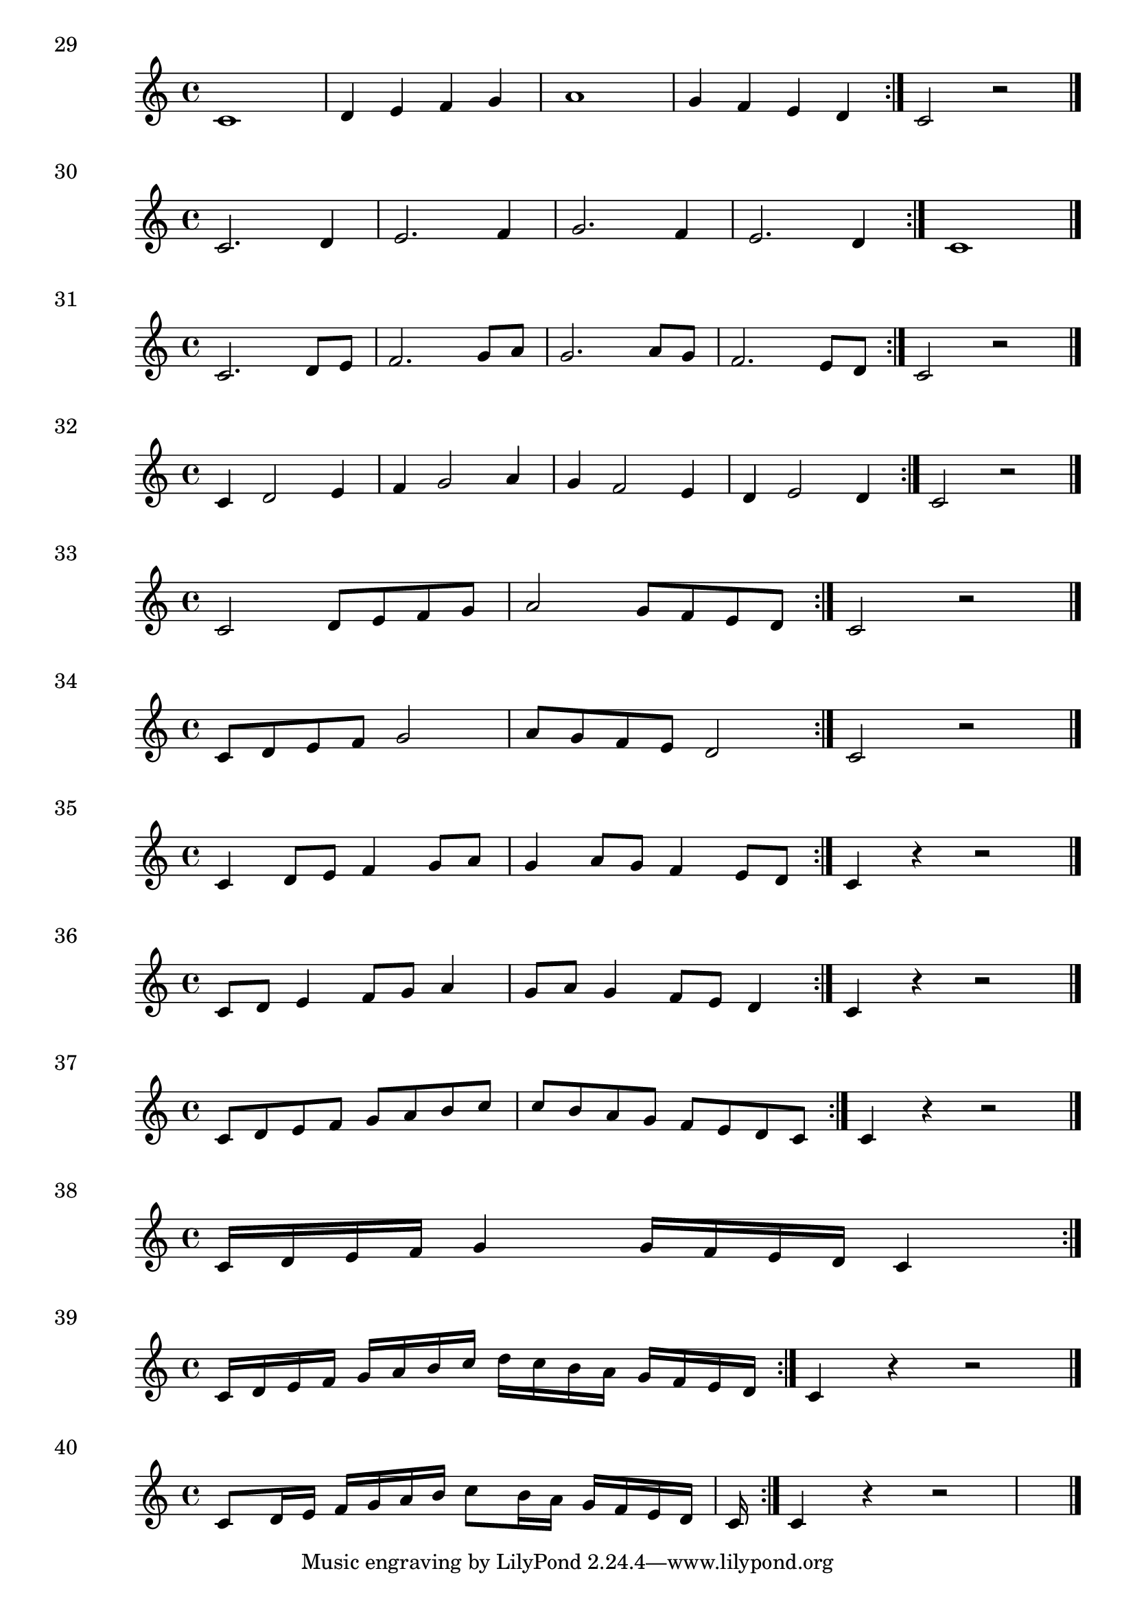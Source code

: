 

\score {
  \relative c' {
    c1 | d4 e f g | a1 | g4 f e d \bar ":|." c2 r2 \bar "|." 
  }
\header {
  piece = "29"
}
  \layout {
  ragged-right = ##f
  }
  \midi {}
}

\score {
  \relative c' {
    c2. d4 e2. f4 g2. f4 e2. d4 \bar ":|." c1 \bar "|." 
  }
\header {
  piece = "30"
}
  \layout {
  ragged-right = ##f
  }
  \midi {}
}

\score {
  \relative c' {
    c2. d8 e | f2. g8 a | g2. a8 g | f2. e8 d  \bar ":|." c2 r2 \bar "|." 
  }
\header {
  piece = "31"
}
  \layout {
  ragged-right = ##f
  }
  \midi {}
}

\score {
  \relative c' {
    c4 d2 e4 | f4 g2 a4 | g4 f2 e4 | d4 e2 d4 \bar ":|." c2 r2 \bar "|." 
  }
\header {
  piece = "32"
}
  \layout {
  ragged-right = ##f
  }
  \midi {}
}

\score {
  \relative c' {
    c2 d8 e f g | a2 g8 f e d \bar ":|." c2 r2 \bar "|." 
  }
\header {
  piece = "33"
}
  \layout {
  ragged-right = ##f
  }
  \midi {}
}

\score {
  \relative c' {
    c8 d e f g2 | a8 g f e d2 \bar ":|." c2 r2 \bar "|." 
  }
\header {
  piece = "34"
}
  \layout {
  ragged-right = ##f
  }
  \midi {}
}

\score {
  \relative c' {
    c4 d8 e f4 g8 a | g4 a8 g f4 e8 d  \bar ":|." c4 r r2 \bar "|." 
  }
\header {
  piece = "35"
}
  \layout {
  ragged-right = ##f
  }
  \midi {}
}

\score {
  \relative c' {
    c8 d e4 f8 g a4 | g8 a g4 f8 e d4 \bar ":|." c4 r r2 \bar "|." 
  }
\header {
  piece = "36"
}
  \layout {
  ragged-right = ##f
  }
  \midi {}
}

\score {
  \relative c' {
    c8 d e f g a b c | c b a g f e d c \bar ":|." c4 r r2 \bar "|." 
  }
\header {
  piece = "37"
}
  \layout {
  ragged-right = ##f
  }
  \midi {}
}

\score {
  \relative c' {
    c16 d e f g4 g16 f e d c4\bar ":|."
  }
\header {
  piece = "38"
}
  \layout {
  ragged-right = ##f
  }
  \midi {}
}

\score {
  \relative c' {
    c16 d e f g a b c d c b a g f e d \bar ":|." c4 r r2 \bar "|." 
  }
\header {
  piece = "39"
}
  \layout {
  ragged-right = ##f
  }
  \midi {}
}

\score {
  \relative c' {
    c8 d16 e f g a b c8 b16 a g f e d c \bar ":|." c4 r r2 \bar "|." 
  }
\header {
  piece = "40"
}
  \layout {
  ragged-right = ##f
  }
  \midi {}
}

